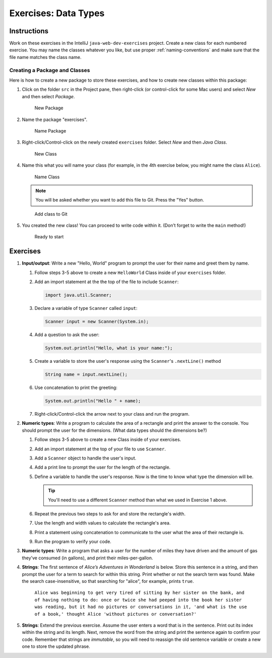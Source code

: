 Exercises: Data Types
======================

Instructions
------------

Work on these exercises in the IntelliJ ``java-web-dev-exercises`` project.
Create a new class for each numbered exercise. You may name the classes
whatever you like, but use proper :ref:`naming-conventions` and make sure that
the file name matches the class name.

Creating a Package and Classes
^^^^^^^^^^^^^^^^^^^^^^^^^^^^^^

Here is how to create a new package to store these exercises, and how to
create new classes within this package:

#. Click on the folder ``src`` in the Project pane, then right-click (or
   control-click for some Mac users) and select *New* and then select
   *Package*.

   .. figure:: figures/newPackage.png
      :scale: 30%
      :alt: New Package

      New Package

#. Name the package "exercises".

   .. figure:: figures/namePackage.png
      :scale: 35%
      :alt: Name Package

      Name Package

#. Right-click/Control-click on the newly created ``exercises`` folder. Select
   *New* and then *Java Class*.

   .. figure:: figures/newClass.png
      :scale: 30%
      :alt: New Class

      New Class

#. Name this what you will name your class (for example, in the 4th exercise
   below, you might name the class ``Alice``).

   .. figure:: figures/nameClass.png
      :scale: 60%
      :alt: Name Class

      Name Class


   .. note::

      You will be asked whether you want to add this file to Git.
      Press the "Yes" button.

   .. figure:: figures/addToGit.png
      :scale: 70%
      :alt: Add class to Git

      Add class to Git

#. You created the new class! You can proceed to write code within
   it. (Don’t forget to write the ``main`` method!)

   .. figure:: figures/newClassCreated.png
      :scale: 30%
      :alt: Ready to start

      Ready to start

Exercises
---------

#. **Input/output**: Write a new "Hello, World" program to prompt the
   user for their name and greet them by name.

   #. Follow steps 3-5 above to create a new ``HelloWorld`` Class inside of
      your ``exercises`` folder.
   #. Add an import statement at the the top of the file to include
      ``Scanner``:

      .. sourcecode:: java

         import java.util.Scanner;

   #. Declare a variable of type ``Scanner`` called ``input``:

      .. sourcecode:: java

         Scanner input = new Scanner(System.in);

   #. Add a question to ask the user:

      .. sourcecode:: java

         System.out.println("Hello, what is your name:");

   #. Create a variable to store the user's response using the ``Scanner``'s ``.nextLine()`` method

      .. sourcecode:: java

         String name = input.nextLine();

   #. Use concatenation to print the greeting:

      .. sourcecode:: java

         System.out.println("Hello " + name);

   #. Right-click/Control-click the arrow next to your class and run the program.


#. **Numeric types**: Write a program to calculate the area of a
   rectangle and print the answer to the console. You should prompt the
   user for the dimensions. (What data types should the dimensions be?)

   #. Follow steps 3-5 above to create a new Class inside of your exercises.
   #. Add an import statement at the top of your file to use ``Scanner``.
   #. Add a ``Scanner`` object to handle the user's input.
   #. Add a print line to prompt the user for the length of the rectangle.
   #. Define a variable to handle the user's response.
      Now is the time to know what type the dimension will be.

      .. tip::

         You'll need to use a different ``Scanner`` method than what we used
         in Exercise 1 above.


   #. Repeat the previous two steps to ask for and store the rectangle's width.
   #. Use the length and width values to calculate the rectangle's area.
   #. Print a statement using concatenation to communicate to the user what the area of
      their rectangle is.
   #. Run the program to verify your code.

#. **Numeric types**: Write a program that asks a user for the number of
   miles they have driven and the amount of gas they’ve consumed (in
   gallons), and print their miles-per-gallon.
#. **Strings**: The first sentence of *Alice’s Adventures in Wonderland*
   is below. Store this sentence in a string, and then prompt the user
   for a term to search for within this string. Print whether or not the
   search term was found. Make the search case-insensitive, so that searching
   for "alice", for example, prints ``true``.

      ``Alice was beginning to get very tired of sitting by her sister on the
      bank, and of having nothing to do: once or twice she had peeped into the
      book her sister was reading, but it had no pictures or conversations in
      it, 'and what is the use of a book,' thought Alice 'without pictures or
      conversation?'``

#. **Strings**: Extend the previous exercise. Assume the user enters a word that is
   in the sentence. Print out its index within the string and its length. Next,
   remove the word from the string and print the sentence again to confirm your
   code. Remember that strings are *immutable*, so you will need to reassign
   the old sentence variable or create a new one to store the updated phrase.
